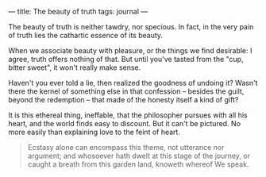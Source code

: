 :PROPERTIES:
:ID:       FA9CF3E8-6E43-4ECA-833D-88B3D015FB63
:SLUG:     the-beauty-of-truth
:END:
---
title: The beauty of truth
tags: journal
---

The beauty of truth is neither tawdry, nor specious. In fact, in the
very pain of truth lies the cathartic essence of its beauty.

When we associate beauty with pleasure, or the things we find desirable:
I agree, truth offers nothing of that. But until you've tasted from the
"cup, bitter sweet", it won't really make sense.

Haven't you ever told a lie, then realized the goodness of undoing it?
Wasn't there the kernel of something else in that confession -- besides
the guilt, beyond the redemption -- that made of the honesty itself a
kind of gift?

It is this ethereal thing, ineffable, that the philosopher pursues with
all his heart, and the world finds easy to discount. But it can't be
pictured. No more easily than explaining love to the feint of heart.

#+BEGIN_QUOTE
Ecstasy alone can encompass this theme, not utterance nor argument; and
whosoever hath dwelt at this stage of the journey, or caught a breath
from this garden land, knoweth whereof We speak.

#+END_QUOTE
